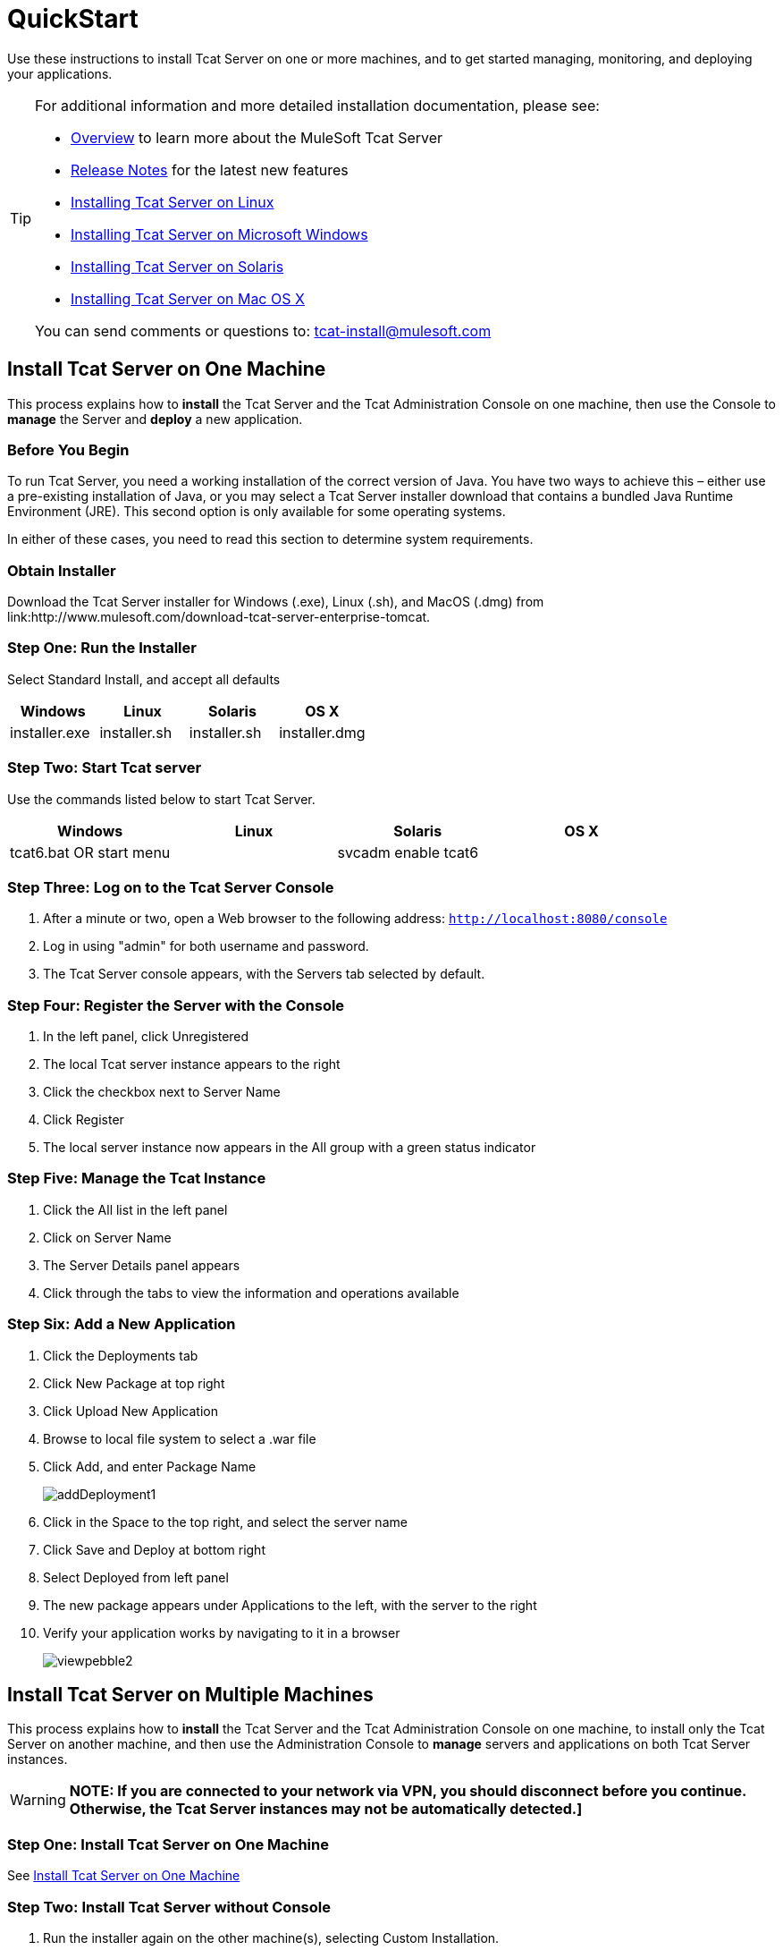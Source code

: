 = QuickStart
:keywords: tcat, install, quickstart, console, group

Use these instructions to install Tcat Server on one or more machines, and to get started managing, monitoring, and deploying your applications.

[TIP]
====
For additional information and more detailed installation documentation, please see:

* link:/tcat-server/v/7.1.0/overview-of-tcat-server[Overview] to learn more about the MuleSoft Tcat Server
* link:/tcat-server/v/7.1.0/release-notes[Release Notes] for the latest new features
* link:/tcat-server/v/7.1.0/installing-tcat-server-on-linux[Installing Tcat Server on Linux]
* link:/tcat-server/v/7.1.0/installing-tcat-server-on-microsoft-windows[Installing Tcat Server on Microsoft Windows]
* link:/tcat-server/v/7.1.0/installing-tcat-server-on-solaris[Installing Tcat Server on Solaris]
* link:/tcat-server/v/7.1.0/installing-tcat-server-on-mac-osx[Installing Tcat Server on Mac OS X]

You can send comments or questions to: tcat-install@mulesoft.com
====

== Install Tcat Server on One Machine

This process explains how to *install* the Tcat Server and the Tcat Administration Console on one machine, then use the Console to *manage* the Server and *deploy* a new application.

=== Before You Begin

To run Tcat Server, you need a working installation of the correct version of Java. You have two ways to achieve this – either use a pre-existing installation of Java, or you may select a Tcat Server installer download that contains a bundled Java Runtime Environment (JRE). This second option is only available for some operating systems.

In either of these cases, you need to read this section to determine system requirements.

=== Obtain Installer

Download the Tcat Server installer for Windows (.exe), Linux (.sh), and MacOS (.dmg) from link:http://www.mulesoft.com/download-tcat-server-enterprise-tomcat.

=== Step One: Run the Installer

Select Standard Install, and accept all defaults

[width="100%",cols="25a,25a,25a,25a",options="header"]
|===
|Windows |Linux |Solaris |OS X
|installer.exe |installer.sh |installer.sh |installer.dmg
|===

=== Step Two: Start Tcat server

Use the commands listed below to start Tcat Server.

[width="100%",cols="25a,25a,25a,25a",options="header"]
|===
|Windows |Linux |Solaris |OS X
|tcat6.bat OR start menu |./tcat6.sh |svcadm enable tcat6 |./startup.sh
|===

=== Step Three: Log on to the Tcat Server Console

. After a minute or two, open a Web browser to the following address: `http://localhost:8080/console`
. Log in using "admin" for both username and password.
. The Tcat Server console appears, with the Servers tab selected by default.

=== Step Four: Register the Server with the Console

. In the left panel, click Unregistered
. The local Tcat server instance appears to the right
. Click the checkbox next to Server Name
. Click Register
. The local server instance now appears in the All group with a green status indicator

=== Step Five: Manage the Tcat Instance

. Click the All list in the left panel
. Click on Server Name
. The Server Details panel appears
. Click through the tabs to view the information and operations available

=== Step Six: Add a New Application

. Click the Deployments tab
. Click New Package at top right
. Click Upload New Application
. Browse to local file system to select a .war file
. Click Add, and enter Package Name
+
image:addDeployment1.png[addDeployment1]
+
. Click in the Space to the top right, and select the server name
. Click Save and Deploy at bottom right
. Select Deployed from left panel
. The new package appears under Applications to the left, with the server to the right
. Verify your application works by navigating to it in a browser
+
image:viewpebble2.png[viewpebble2]

== Install Tcat Server on Multiple Machines

This process explains how to *install* the Tcat Server and the Tcat Administration Console on one machine, to install only the Tcat Server on another machine, and then use the Administration Console to *manage* servers and applications on both Tcat Server instances.

[WARNING]
*NOTE: If you are connected to your network via VPN, you should disconnect before you continue. Otherwise, the Tcat Server instances may not be automatically detected.]*

=== Step One: Install Tcat Server on One Machine

See <<Install Tcat Server on One Machine>>

=== Step Two: Install Tcat Server without Console

. Run the installer again on the other machine(s), selecting Custom Installation.
. De-select Administration Console
+
image:selcomps1.png[selcomps1]
+
. Start the server

=== Step Three: Pair the New Tcat Server with the Administration Console

. In the Administration Console of the first server installed, click on the Servers tab
. The newly installed instance appears in the Unregistered group
. Click the checkbox next to Server Name
. Click Register
+
image:regnew1.png[regnew1]
+
. The local server instance now appears in the All group with a green status indicator

=== Step Four: Add Servers to Group

. From the Servers tab in the Administration Console, click New Group
. Enter "Beta" and click OK
. From the list of all servers which is displayed, select both server instances
. Click Add to Group, and select the Beta group from the dropmenu
+
image:tobeta.png[tobeta]
+
. Confirm your selection
. Both instances appear in the Beta group
